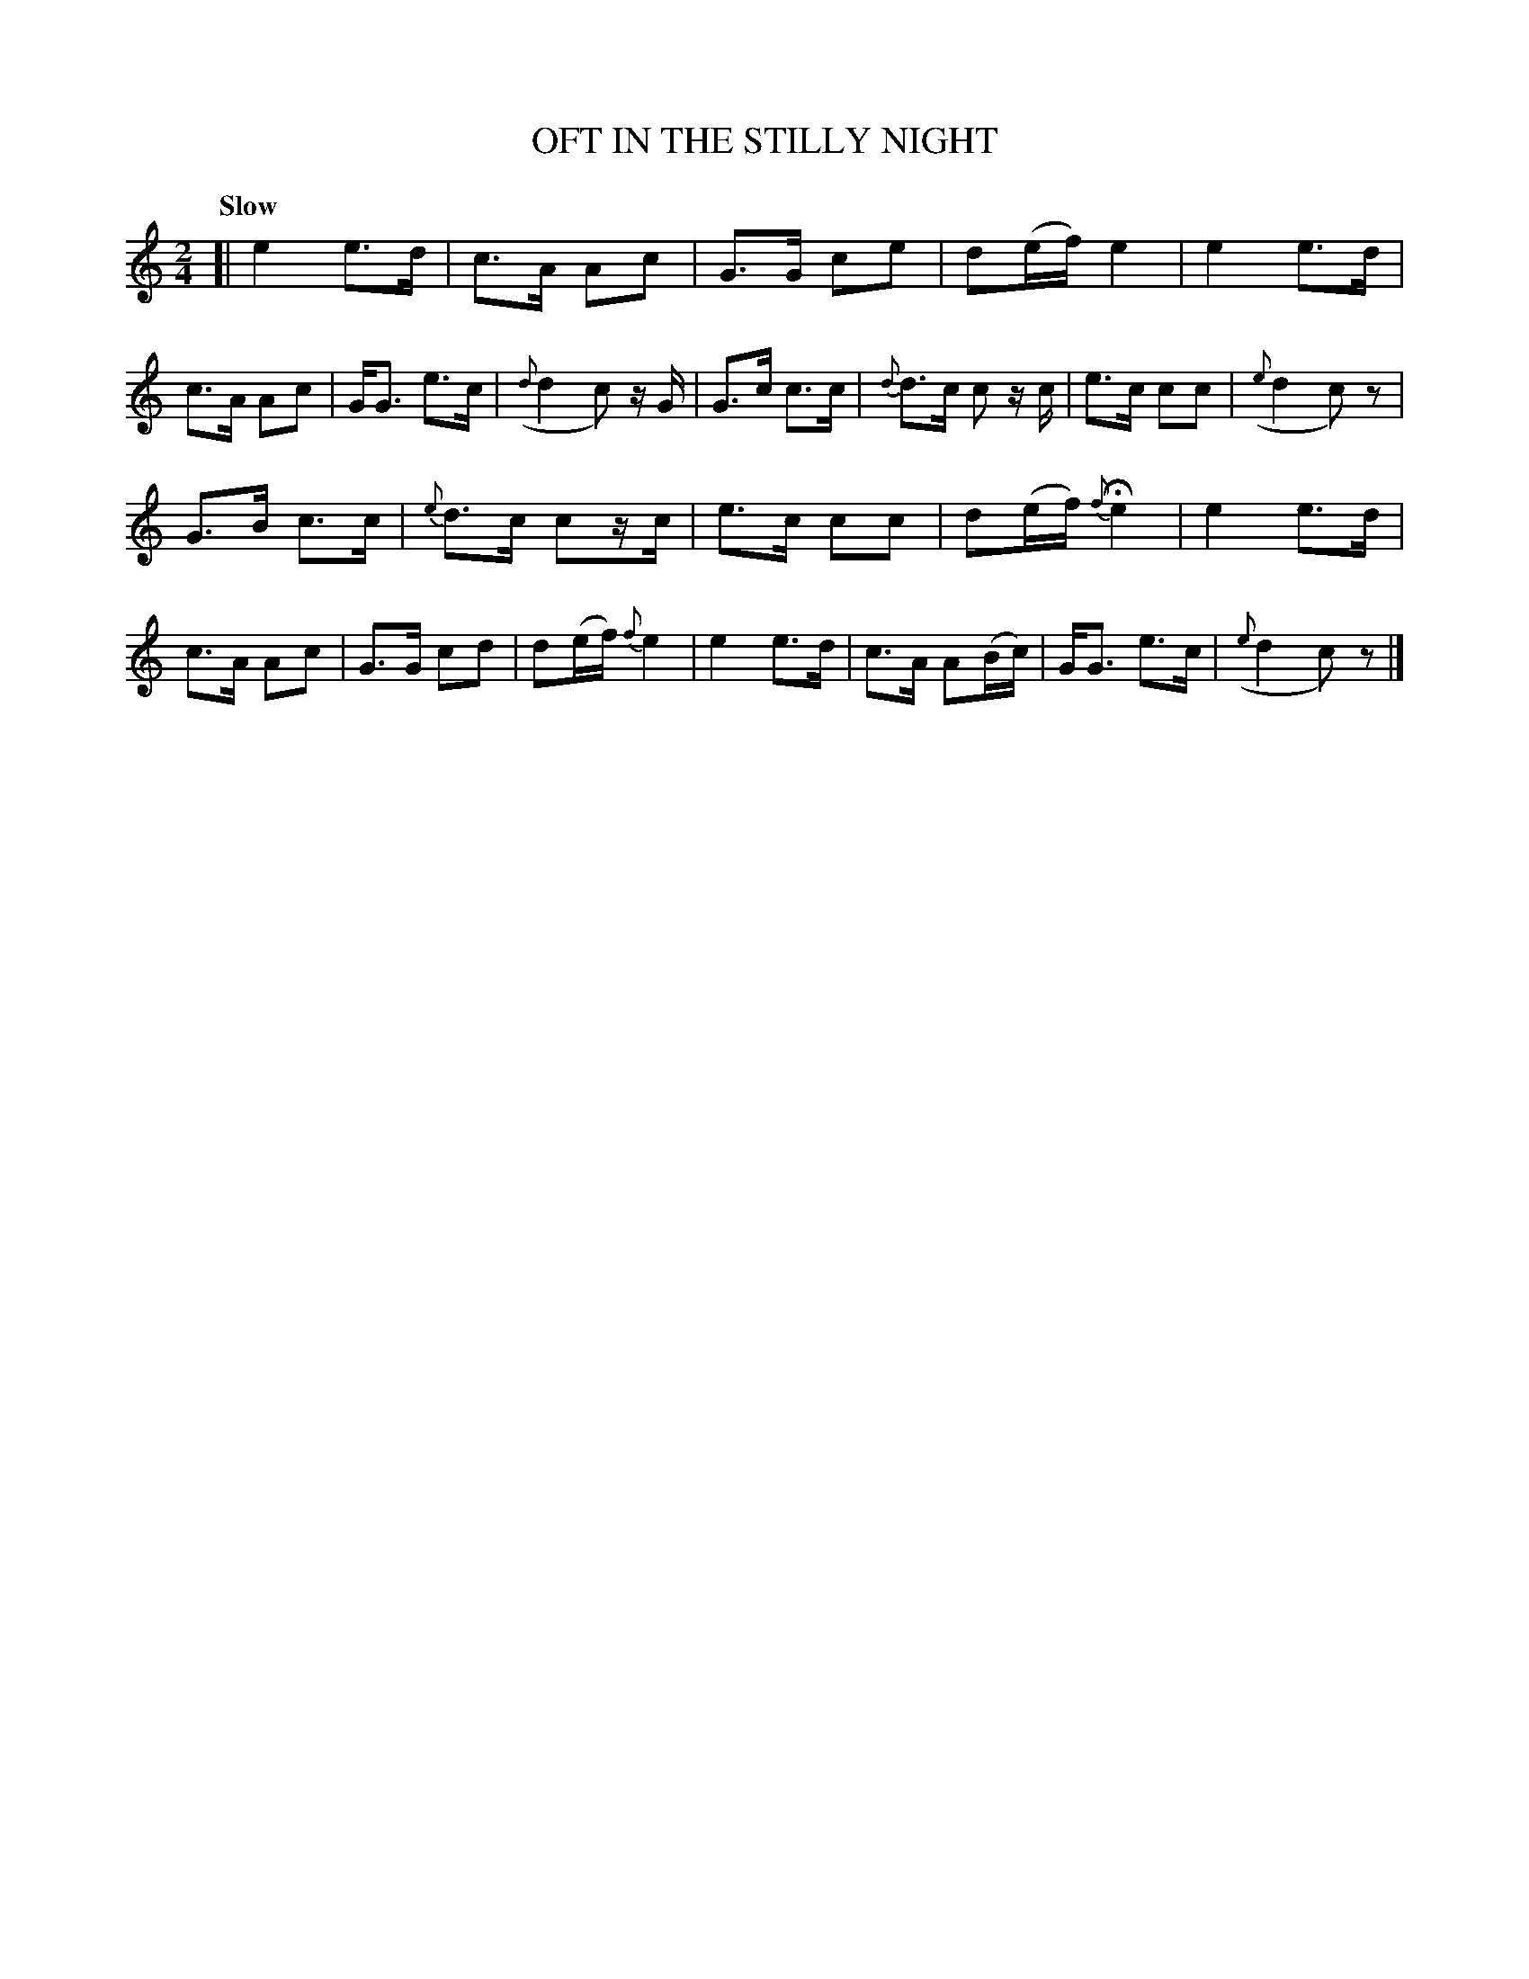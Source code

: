 X: 20041
T: OFT IN THE STILLY NIGHT
Q: "Slow"
%R: air, strathspey
B: "Edinburgh Repository of Music" v.2 p.114 #1
F: http://digital.nls.uk/special-collections-of-printed-music/pageturner.cfm?id=87776133
Z: 2015 John Chambers <jc:trillian.mit.edu>
M: 2/4
L: 1/8
K: C
[|\
e2 e>d | c>A Ac | G>G ce | d(e/f/) e2 |\
e2 e>d | c>A Ac | G<G e>c | ({d}d2c) z/G/ |\
G>c c>c | {d}d>c c z/c/ | e>c cc | ({e}d2 c)z |
G>B c>c | {e}d>c cz/c/ | e>c cc | d(e/f/) {f}He2 |\
e2 e>d | c>A Ac | G>G cd | d(e/f/) {f}e2 |\
e2 e>d | c>A A(B/c/) | G<G e>c | ({e}d2 c)z |]
